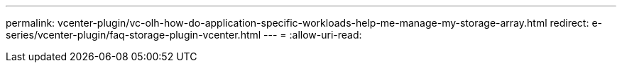 ---
permalink: vcenter-plugin/vc-olh-how-do-application-specific-workloads-help-me-manage-my-storage-array.html 
redirect: e-series/vcenter-plugin/faq-storage-plugin-vcenter.html 
---
= 
:allow-uri-read: 


